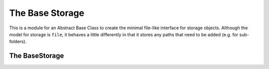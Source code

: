 The Base Storage
================

.. _base-storage:

This is a module for an Abstract Base Class to create the minimal file-like interface for storage objects. Although the model for storage is ``file``, it behaves a little differently in that it stores any paths that need to be added (e.g. for sub-folders). 




The BaseStorage
---------------




.. module:: theape.parts.storage.base_storage
.. autosummary::
   :toctree: api

   BaseStorage
   BaseStorage.file
   BaseStorage.close
   BaseStorage.open
   BaseStorage.write
   BaseStorage.writeline
   BaseStorage.writelines
